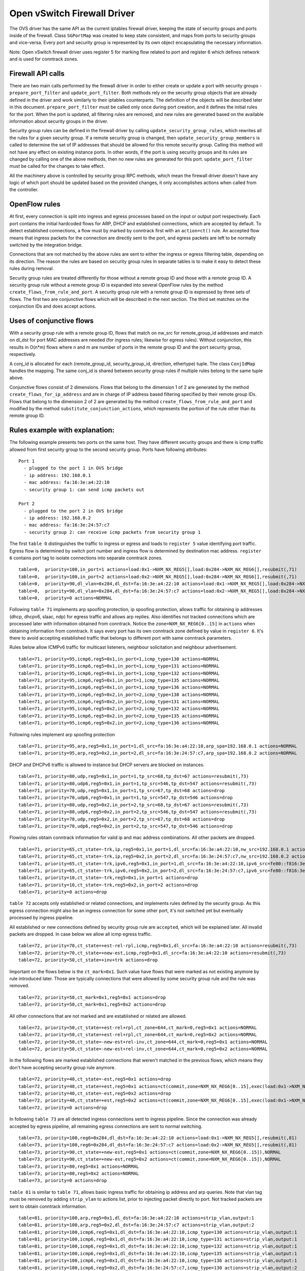 ..
      Licensed under the Apache License, Version 2.0 (the "License"); you may
      not use this file except in compliance with the License. You may obtain
      a copy of the License at

          http://www.apache.org/licenses/LICENSE-2.0

      Unless required by applicable law or agreed to in writing, software
      distributed under the License is distributed on an "AS IS" BASIS, WITHOUT
      WARRANTIES OR CONDITIONS OF ANY KIND, either express or implied. See the
      License for the specific language governing permissions and limitations
      under the License.


      Convention for heading levels in Neutron devref:
      =======  Heading 0 (reserved for the title in a document)
      -------  Heading 1
      ~~~~~~~  Heading 2
      +++++++  Heading 3
      '''''''  Heading 4
      (Avoid deeper levels because they do not render well.)


Open vSwitch Firewall Driver
============================

The OVS driver has the same API as the current iptables firewall driver,
keeping the state of security groups and ports inside of the firewall.
Class ``SGPortMap`` was created to keep state consistent, and maps from ports
to security groups and vice-versa. Every port and security group is represented
by its own object encapsulating the necessary information.

Note: Open vSwitch firewall driver uses register 5 for marking flow
related to port and register 6 which defines network and is used for conntrack
zones.


Firewall API calls
------------------

There are two main calls performed by the firewall driver in order to either
create or update a port with security groups - ``prepare_port_filter`` and
``update_port_filter``. Both methods rely on the security group objects that
are already defined in the driver and work similarly to their iptables
counterparts. The definition of the objects will be described later in this
document. ``prepare_port_filter`` must be called only once during port
creation, and it defines the initial rules for the port. When the port is
updated, all filtering rules are removed, and new rules are generated based on
the available information about security groups in the driver.

Security group rules can be defined in the firewall driver by calling
``update_security_group_rules``, which rewrites all the rules for a given
security group. If a remote security group is changed, then
``update_security_group_members`` is called to determine the set of IP
addresses that should be allowed for this remote security group. Calling this
method will not have any effect on existing instance ports. In other words, if
the port is using security groups and its rules are changed by calling one of
the above methods, then no new rules are generated for this port.
``update_port_filter`` must be called for the changes to take effect.

All the machinery above is controlled by security group RPC methods, which mean
the firewall driver doesn't have any logic of which port should be updated
based on the provided changes, it only accomplishes actions when called from
the controller.


OpenFlow rules
--------------

At first, every connection is split into ingress and egress processes based on
the input or output port respectively. Each port contains the initial
hardcoded flows for ARP, DHCP and established connections, which are accepted
by default. To detect established connections, a flow must by marked by
conntrack first with an ``action=ct()`` rule. An accepted flow means that
ingress packets for the connection are directly sent to the port, and egress
packets are left to be normally switched by the integration bridge.

Connections that are not matched by the above rules are sent to either the
ingress or egress filtering table, depending on its direction. The reason the
rules are based on security group rules in separate tables is to make it easy
to detect these rules during removal.

Security group rules are treated differently for those without a
remote group ID and those with a remote group ID. A security group
rule without a remote group ID is expanded into several OpenFlow rules
by the method ``create_flows_from_rule_and_port``.  A security group
rule with a remote group ID is expressed by three sets of flows. The
first two are conjunctive flows which will be described in the next
section.  The third set matches on the conjunction IDs and does accept
actions.


Uses of conjunctive flows
-------------------------

With a security group rule with a remote group ID, flows that match on
nw_src for remote_group_id addresses and match on dl_dst for port MAC
addresses are needed (for ingress rules; likewise for egress
rules). Without conjunction, this results in O(n*m) flows where n and
m are number of ports in the remote group ID and the port security group,
respectively.

A conj_id is allocated for each (remote_group_id, security_group_id,
direction, ethertype) tuple.  The class ``ConjIdMap`` handles the
mapping. The same conj_id is shared between security group rules if
multiple rules belong to the same tuple above.

Conjunctive flows consist of 2 dimensions. Flows that belong to the
dimension 1 of 2 are generated by the method
``create_flows_for_ip_address`` and are in charge of IP address based
filtering specified by their remote group IDs. Flows that belong to
the dimension 2 of 2 are generated by the method
``create_flows_from_rule_and_port`` and modified by the method
``substitute_conjunction_actions``, which represents the portion of
the rule other than its remote group ID.


Rules example with explanation:
-------------------------------

The following example presents two ports on the same host. They have different
security groups and there is icmp traffic allowed from first security group to
the second security group. Ports have following attributes:

::

 Port 1
   - plugged to the port 1 in OVS bridge
   - ip address: 192.168.0.1
   - mac address: fa:16:3e:a4:22:10
   - security group 1: can send icmp packets out

 Port 2
   - plugged to the port 2 in OVS bridge
   - ip address: 192.168.0.2
   - mac address: fa:16:3e:24:57:c7
   - security group 2: can receive icmp packets from security group 1

The first ``table 0`` distinguishes the traffic to ingress or egress and loads
to ``register 5`` value identifying port traffic.
Egress flow is determined by switch port number and ingress flow is determined
by destination mac address. ``register 6`` contains port tag to isolate
connections into separate conntrack zones.

::

 table=0,  priority=100,in_port=1 actions=load:0x1->NXM_NX_REG5[],load:0x284->NXM_NX_REG6[],resubmit(,71)
 table=0,  priority=100,in_port=2 actions=load:0x2->NXM_NX_REG5[],load:0x284->NXM_NX_REG6[],resubmit(,71)
 table=0,  priority=90,dl_vlan=0x284,dl_dst=fa:16:3e:a4:22:10 actions=load:0x1->NXM_NX_REG5[],load:0x284->NXM_NX_REG6[],resubmit(,81)
 table=0,  priority=90,dl_vlan=0x284,dl_dst=fa:16:3e:24:57:c7 actions=load:0x2->NXM_NX_REG5[],load:0x284->NXM_NX_REG6[],resubmit(,81)
 table=0,  priority=0 actions=NORMAL

Following ``table 71`` implements arp spoofing protection, ip spoofing
protection, allows traffic for obtaining ip addresses (dhcp, dhcpv6, slaac,
ndp) for egress traffic and allows arp replies. Also identifies not tracked
connections which are processed later with information obtained from
conntrack. Notice the ``zone=NXM_NX_REG6[0..15]`` in ``actions`` when obtaining
information from conntrack. It says every port has its own conntrack zone
defined by value in ``register 6``. It's there to avoid accepting established
traffic that belongs to different port with same conntrack parameters.

Rules below allow ICMPv6 traffic for multicast listeners, neighbour
solicitation and neighbour advertisement.

::

 table=71, priority=95,icmp6,reg5=0x1,in_port=1,icmp_type=130 actions=NORMAL
 table=71, priority=95,icmp6,reg5=0x1,in_port=1,icmp_type=131 actions=NORMAL
 table=71, priority=95,icmp6,reg5=0x1,in_port=1,icmp_type=132 actions=NORMAL
 table=71, priority=95,icmp6,reg5=0x1,in_port=1,icmp_type=135 actions=NORMAL
 table=71, priority=95,icmp6,reg5=0x1,in_port=1,icmp_type=136 actions=NORMAL
 table=71, priority=95,icmp6,reg5=0x2,in_port=2,icmp_type=130 actions=NORMAL
 table=71, priority=95,icmp6,reg5=0x2,in_port=2,icmp_type=131 actions=NORMAL
 table=71, priority=95,icmp6,reg5=0x2,in_port=2,icmp_type=132 actions=NORMAL
 table=71, priority=95,icmp6,reg5=0x2,in_port=2,icmp_type=135 actions=NORMAL
 table=71, priority=95,icmp6,reg5=0x2,in_port=2,icmp_type=136 actions=NORMAL

Following rules implement arp spoofing protection

::

 table=71, priority=95,arp,reg5=0x1,in_port=1,dl_src=fa:16:3e:a4:22:10,arp_spa=192.168.0.1 actions=NORMAL
 table=71, priority=95,arp,reg5=0x2,in_port=2,dl_src=fa:16:3e:24:57:c7,arp_spa=192.168.0.2 actions=NORMAL

DHCP and DHCPv6 traffic is allowed to instance but DHCP servers are blocked on
instances.

::

 table=71, priority=80,udp,reg5=0x1,in_port=1,tp_src=68,tp_dst=67 actions=resubmit(,73)
 table=71, priority=80,udp6,reg5=0x1,in_port=1,tp_src=546,tp_dst=547 actions=resubmit(,73)
 table=71, priority=70,udp,reg5=0x1,in_port=1,tp_src=67,tp_dst=68 actions=drop
 table=71, priority=70,udp6,reg5=0x1,in_port=1,tp_src=547,tp_dst=546 actions=drop
 table=71, priority=80,udp,reg5=0x2,in_port=2,tp_src=68,tp_dst=67 actions=resubmit(,73)
 table=71, priority=80,udp6,reg5=0x2,in_port=2,tp_src=546,tp_dst=547 actions=resubmit(,73)
 table=71, priority=70,udp,reg5=0x2,in_port=2,tp_src=67,tp_dst=68 actions=drop
 table=71, priority=70,udp6,reg5=0x2,in_port=2,tp_src=547,tp_dst=546 actions=drop

Flowing rules obtain conntrack information for valid ip and mac address
combinations. All other packets are dropped.

::

 table=71, priority=65,ct_state=-trk,ip,reg5=0x1,in_port=1,dl_src=fa:16:3e:a4:22:10,nw_src=192.168.0.1 actions=ct(table=72,zone=NXM_NX_REG6[0..15])
 table=71, priority=65,ct_state=-trk,ip,reg5=0x2,in_port=2,dl_src=fa:16:3e:24:57:c7,nw_src=192.168.0.2 actions=ct(table=72,zone=NXM_NX_REG6[0..15])
 table=71, priority=65,ct_state=-trk,ipv6,reg5=0x1,in_port=1,dl_src=fa:16:3e:a4:22:10,ipv6_src=fe80::f816:3eff:fea4:2210 actions=ct(table=72,zone=NXM_NX_REG6[0..15])
 table=71, priority=65,ct_state=-trk,ipv6,reg5=0x2,in_port=2,dl_src=fa:16:3e:24:57:c7,ipv6_src=fe80::f816:3eff:fe24:57c7 actions=ct(table=72,zone=NXM_NX_REG6[0..15])
 table=71, priority=10,ct_state=-trk,reg5=0x1,in_port=1 actions=drop
 table=71, priority=10,ct_state=-trk,reg5=0x2,in_port=2 actions=drop
 table=71, priority=0 actions=drop


``table 72`` accepts only established or related connections, and implements
rules defined by the security group. As this egress connection might also be an
ingress connection for some other port, it's not switched yet but eventually
processed by ingress pipeline.

All established or new connections defined by security group rule are
``accepted``, which will be explained later. All invalid packets are dropped.
In case below we allow all icmp egress traffic.

::

 table=72, priority=70,ct_state=+est-rel-rpl,icmp,reg5=0x1,dl_src=fa:16:3e:a4:22:10 actions=resubmit(,73)
 table=72, priority=70,ct_state=+new-est,icmp,reg5=0x1,dl_src=fa:16:3e:a4:22:10 actions=resubmit(,73)
 table=72, priority=50,ct_state=+inv+trk actions=drop


Important on the flows below is the ``ct_mark=0x1``. Such value have flows that
were marked as not existing anymore by rule introduced later. Those are
typically connections that were allowed by some security group rule and the
rule was removed.

::

 table=72, priority=50,ct_mark=0x1,reg5=0x1 actions=drop
 table=72, priority=50,ct_mark=0x1,reg5=0x2 actions=drop

All other connections that are not marked and are established or related are
allowed.

::

 table=72, priority=50,ct_state=+est-rel+rpl,ct_zone=644,ct_mark=0,reg5=0x1 actions=NORMAL
 table=72, priority=50,ct_state=+est-rel+rpl,ct_zone=644,ct_mark=0,reg5=0x2 actions=NORMAL
 table=72, priority=50,ct_state=-new-est+rel-inv,ct_zone=644,ct_mark=0,reg5=0x1 actions=NORMAL
 table=72, priority=50,ct_state=-new-est+rel-inv,ct_zone=644,ct_mark=0,reg5=0x2 actions=NORMAL

In the following flows are marked established connections that weren't matched
in the previous flows, which means they don't have accepting security group
rule anymore.

::

 table=72, priority=40,ct_state=-est,reg5=0x1 actions=drop
 table=72, priority=40,ct_state=+est,reg5=0x1 actions=ct(commit,zone=NXM_NX_REG6[0..15],exec(load:0x1->NXM_NX_CT_MARK[]))
 table=72, priority=40,ct_state=-est,reg5=0x2 actions=drop
 table=72, priority=40,ct_state=+est,reg5=0x2 actions=ct(commit,zone=NXM_NX_REG6[0..15],exec(load:0x1->NXM_NX_CT_MARK[]))
 table=72, priority=0 actions=drop

In following ``table 73`` are all detected ingress connections sent to ingress
pipeline. Since the connection was already accepted by egress pipeline, all
remaining egress connections are sent to normal switching.

::

 table=73, priority=100,reg6=0x284,dl_dst=fa:16:3e:a4:22:10 actions=load:0x1->NXM_NX_REG5[],resubmit(,81)
 table=73, priority=100,reg6=0x284,dl_dst=fa:16:3e:24:57:c7 actions=load:0x2->NXM_NX_REG5[],resubmit(,81)
 table=73, priority=90,ct_state=+new-est,reg5=0x1 actions=ct(commit,zone=NXM_NX_REG6[0..15]),NORMAL
 table=73, priority=90,ct_state=+new-est,reg5=0x2 actions=ct(commit,zone=NXM_NX_REG6[0..15]),NORMAL
 table=73, priority=80,reg5=0x1 actions=NORMAL
 table=73, priority=80,reg5=0x2 actions=NORMAL
 table=73, priority=0 actions=drop

``table 81`` is similar to ``table 71``, allows basic ingress traffic for
obtaining ip address and arp queries. Note that vlan tag must be removed by
adding ``strip_vlan`` to actions list, prior to injecting packet directly to
port. Not tracked packets are sent to obtain conntrack information.

::

 table=81, priority=100,arp,reg5=0x1,dl_dst=fa:16:3e:a4:22:10 actions=strip_vlan,output:1
 table=81, priority=100,arp,reg5=0x2,dl_dst=fa:16:3e:24:57:c7 actions=strip_vlan,output:2
 table=81, priority=100,icmp6,reg5=0x1,dl_dst=fa:16:3e:a4:22:10,icmp_type=130 actions=strip_vlan,output:1
 table=81, priority=100,icmp6,reg5=0x1,dl_dst=fa:16:3e:a4:22:10,icmp_type=131 actions=strip_vlan,output:1
 table=81, priority=100,icmp6,reg5=0x1,dl_dst=fa:16:3e:a4:22:10,icmp_type=132 actions=strip_vlan,output:1
 table=81, priority=100,icmp6,reg5=0x1,dl_dst=fa:16:3e:a4:22:10,icmp_type=135 actions=strip_vlan,output:1
 table=81, priority=100,icmp6,reg5=0x1,dl_dst=fa:16:3e:a4:22:10,icmp_type=136 actions=strip_vlan,output:1
 table=81, priority=100,icmp6,reg5=0x2,dl_dst=fa:16:3e:24:57:c7,icmp_type=130 actions=strip_vlan,output:2
 table=81, priority=100,icmp6,reg5=0x2,dl_dst=fa:16:3e:24:57:c7,icmp_type=131 actions=strip_vlan,output:2
 table=81, priority=100,icmp6,reg5=0x2,dl_dst=fa:16:3e:24:57:c7,icmp_type=132 actions=strip_vlan,output:2
 table=81, priority=100,icmp6,reg5=0x2,dl_dst=fa:16:3e:24:57:c7,icmp_type=135 actions=strip_vlan,output:2
 table=81, priority=100,icmp6,reg5=0x2,dl_dst=fa:16:3e:24:57:c7,icmp_type=136 actions=strip_vlan,output:2
 table=81, priority=95,udp,reg5=0x1,tp_src=67,tp_dst=68 actions=strip_vlan,output:1
 table=81, priority=95,udp6,reg5=0x1,tp_src=547,tp_dst=546 actions=strip_vlan,output:1
 table=81, priority=95,udp,reg5=0x2,tp_src=67,tp_dst=68 actions=strip_vlan,output:2
 table=81, priority=95,udp6,reg5=0x2,tp_src=547,tp_dst=546 actions=strip_vlan,output:2
 table=81, priority=90,ct_state=-trk,ip,reg5=0x1 actions=ct(table=82,zone=NXM_NX_REG6[0..15])
 table=81, priority=90,ct_state=-trk,ipv6,reg5=0x1 actions=ct(table=82,zone=NXM_NX_REG6[0..15])
 table=81, priority=90,ct_state=-trk,ip,reg5=0x2 actions=ct(table=82,zone=NXM_NX_REG6[0..15])
 table=81, priority=90,ct_state=-trk,ipv6,reg5=0x2 actions=ct(table=82,zone=NXM_NX_REG6[0..15])
 table=81, priority=80,ct_state=+trk,reg5=0x1,dl_dst=fa:16:3e:a4:22:10 actions=resubmit(,82)
 table=81, priority=80,ct_state=+trk,reg5=0x2,dl_dst=fa:16:3e:24:57:c7 actions=resubmit(,82)
 table=81, priority=0 actions=drop

Similarly to ``table 72``, ``table 82`` accepts established and related
connections. In this case we allow all icmp traffic coming from
``security group 1`` which is in this case only ``port 1`` with ip address
``192.168.0.1``. The first two rules match on the ip address, and the
next two rules match on the icmp protocol and the destination mac address.
These four rules define conjunction flows.

::

 table=82, priority=70,ct_state=+est-rel-rpl,ip,reg6=0xfff,nw_src=192.168.0.1 actions=conjunction(2147352552,1/2)
 table=82, priority=70,ct_state=+new-est,ip,reg6=0xfff,nw_src=192.168.0.1 actions=conjunction(2147352553,1/2)
 table=82, priority=70,ct_state=+est-rel-rpl,icmp,reg5=0x2,dl_dst=fa:16:3e:24:57:c7 actions=conjunction(2147352552,2/2)
 table=82, priority=70,ct_state=+new-est,icmp,reg5=0x2,dl_dst=fa:16:3e:24:57:c7 actions=conjunction(2147352553,2/2)
 table=82, priority=70,conj_id=2147352552,ct_state=+est-rel-rpl,ip,reg5=0x2,dl_dst=fa:16:3e:24:57:c7 actions=strip_vlan,output:2
 table=82, priority=70,conj_id=2147352553,ct_state=+new-est,ip,reg5=0x2,dl_dst=fa:16:3e:24:57:c7 actions=ct(commit,zone=NXM_NX_REG6[0..15]),strip_vlan,output:2
 table=82, priority=50,ct_state=+inv+trk actions=drop

The mechanism for dropping connections that are not allowed anymore is the
same as in ``table 72``.

::

 table=82, priority=50,ct_mark=0x1,reg5=0x1 actions=drop
 table=82, priority=50,ct_mark=0x1,reg5=0x2 actions=drop
 table=82, priority=50,ct_state=+est-rel+rpl,ct_zone=644,ct_mark=0,reg5=0x1,dl_dst=fa:16:3e:a4:22:10 actions=strip_vlan,output:1
 table=82, priority=50,ct_state=+est-rel+rpl,ct_zone=644,ct_mark=0,reg5=0x2,dl_dst=fa:16:3e:24:57:c7 actions=strip_vlan,output:2
 table=82, priority=50,ct_state=-new-est+rel-inv,ct_zone=644,ct_mark=0,reg5=0x1,dl_dst=fa:16:3e:a4:22:10 actions=strip_vlan,output:1
 table=82, priority=50,ct_state=-new-est+rel-inv,ct_zone=644,ct_mark=0,reg5=0x2,dl_dst=fa:16:3e:24:57:c7 actions=strip_vlan,output:2
 table=82, priority=40,ct_state=-est,reg5=0x1 actions=drop
 table=82, priority=40,ct_state=+est,reg5=0x1 actions=ct(commit,zone=NXM_NX_REG6[0..15],exec(load:0x1->NXM_NX_CT_MARK[]))
 table=82, priority=40,ct_state=-est,reg5=0x2 actions=drop
 table=82, priority=40,ct_state=+est,reg5=0x2 actions=ct(commit,zone=NXM_NX_REG6[0..15],exec(load:0x1->NXM_NX_CT_MARK[]))
 table=82, priority=0 actions=drop


Note: Conntrack zones on a single node are now based on network to which port is
plugged in. That makes a difference between traffic on hypervisor only and
east-west traffic. For example, if port has a VIP that was migrated to a port on
different node, then new port won't contain conntrack information about previous
traffic that happened with VIP.


Future work
-----------

 - Create fullstack tests with tunneling enabled
 - During the update of firewall rules, we can use bundles to make the changes
   atomic


Upgrade path from iptables hybrid driver
~~~~~~~~~~~~~~~~~~~~~~~~~~~~~~~~~~~~~~~~

During an upgrade, the agent will need to re-plug each instance's tap device
into the integration bridge while trying to not break existing connections. One
of the following approaches can be taken:

1) Pause the running instance in order to prevent a short period of time where
its network interface does not have firewall rules. This can happen due to
the firewall driver calling OVS to obtain information about OVS the port. Once
the instance is paused and no traffic is flowing, we can delete the qvo
interface from integration bridge, detach the tap device from the qbr bridge
and plug the tap device back into the integration bridge. Once this is done,
the firewall rules are applied for the OVS tap interface and the instance is
started from its paused state.

2) Set drop rules for the instance's tap interface, delete the qbr bridge and
related veths, plug the tap device into the integration bridge, apply the OVS
firewall rules and finally remove the drop rules for the instance.

3) Compute nodes can be upgraded one at a time. A free node can be switched to
use the OVS firewall, and instances from other nodes can be live-migrated to
it. Once the first node is evacuated, its firewall driver can be then be
switched to the OVS driver.
